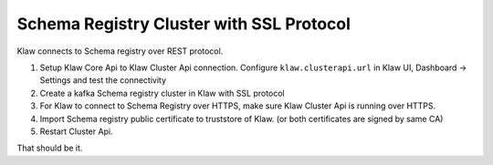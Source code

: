 Schema Registry Cluster with SSL Protocol
=========================================

Klaw connects to Schema registry over REST protocol.

1. Setup Klaw Core Api to Klaw Cluster Api connection.
   Configure ``klaw.clusterapi.url`` in Klaw UI, Dashboard -> Settings and test the connectivity

2. Create a kafka Schema registry cluster in Klaw with SSL protocol

3. For Klaw to connect to Schema Registry over HTTPS, make sure Klaw Cluster Api is running over HTTPS.

4. Import Schema registry public certificate to truststore of Klaw. (or both certificates are signed by same CA)

5. Restart Cluster Api.

That should be it.

